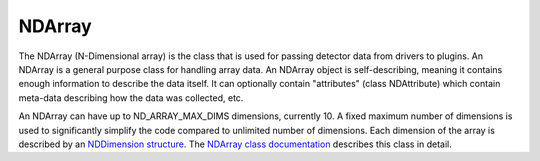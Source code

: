 NDArray
=======

The NDArray (N-Dimensional array) is the class that is used for passing detector data from drivers to plugins. An NDArray is a general purpose class for handling array data. An NDArray object is self-describing, meaning it contains enough information to describe the data itself. It can optionally contain "attributes" (class NDAttribute) which contain meta-data describing how the data was collected, etc.

An NDArray can have up to ND_ARRAY_MAX_DIMS dimensions, currently 10. A fixed maximum number of dimensions is used to significantly simplify the code compared to unlimited number of dimensions. Each dimension of the array is described by an `NDDimension structure <http://cars.uchicago.edu/software/epics/areaDetectorDoxygenHTML/struct_n_d_dimension.html>`_. The `NDArray class documentation <http://cars.uchicago.edu/software/epics/areaDetectorDoxygenHTML/class_n_d_array.html>`_ describes this class in detail.
